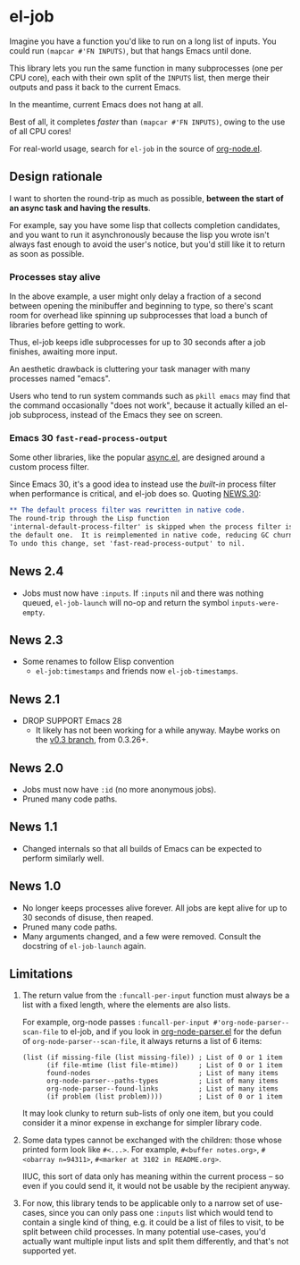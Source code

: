 # Copying and distribution of this file, with or without modification,
# are permitted in any medium without royalty provided the copyright
# notice and this notice are preserved.  This file is offered as-is,
# without any warranty.
#+HTML: <a href="https://repology.org/project/emacs%3Ael-job/versions"><img src="https://repology.org/badge/vertical-allrepos/emacs%3Ael-job.svg" alt="Packaging status"></a>
* el-job

Imagine you have a function you'd like to run on a long list of inputs.  You could run =(mapcar #'FN INPUTS)=, but that hangs Emacs until done.

This library lets you run the same function in many subprocesses (one per CPU core), each with their own split of the =INPUTS= list, then merge their outputs and pass it back to the current Emacs.

In the meantime, current Emacs does not hang at all.

Best of all, it completes /faster/ than =(mapcar #'FN INPUTS)=, owing to the use of all CPU cores!

For real-world usage, search for =el-job= in the source of [[https://github.com/meedstrom/org-node/blob/main/org-node.el][org-node.el]].

** Design rationale
I want to shorten the round-trip as much as possible, *between the start of an async task and having the results*.

For example, say you have some lisp that collects completion candidates, and you want to run it asynchronously because the lisp you wrote isn't always fast enough to avoid the user's notice, but you'd still like it to return as soon as possible.

*** Processes stay alive
In the above example, a user might only delay a fraction of a second between opening the minibuffer and beginning to type, so there's scant room for overhead like spinning up subprocesses that load a bunch of libraries before getting to work.

Thus, el-job keeps idle subprocesses for up to 30 seconds after a job finishes, awaiting more input.

An aesthetic drawback is cluttering your task manager with many processes named "emacs".

Users who tend to run system commands such as =pkill emacs= may find that the command occasionally "does not work", because it actually killed an el-job subprocess, instead of the Emacs they see on screen.

*** Emacs 30 =fast-read-process-output=
Some other libraries, like the popular [[https://github.com/jwiegley/emacs-async/][async.el]], are designed around a custom process filter.

Since Emacs 30, it's a good idea to instead use the /built-in/ process filter when performance is critical, and el-job does so.  Quoting [[https://github.com/emacs-mirror/emacs/blob/master/etc/NEWS.30][NEWS.30]]:

#+begin_src org
,** The default process filter was rewritten in native code.
The round-trip through the Lisp function
'internal-default-process-filter' is skipped when the process filter is
the default one.  It is reimplemented in native code, reducing GC churn.
To undo this change, set 'fast-read-process-output' to nil.
#+end_src


** News 2.4
- Jobs must now have =:inputs=.  If =:inputs= nil and there was nothing queued, =el-job-launch= will no-op and return the symbol =inputs-were-empty=.

** News 2.3
- Some renames to follow Elisp convention
  - =el-job:timestamps= and friends now =el-job-timestamps=.

** News 2.1
- DROP SUPPORT Emacs 28
  - It likely has not been working for a while anyway.  Maybe works on the [[https://github.com/meedstrom/el-job/tree/v0.3][v0.3 branch]], from 0.3.26+.

** News 2.0
- Jobs must now have =:id= (no more anonymous jobs).
- Pruned many code paths.

** News 1.1
- Changed internals so that all builds of Emacs can be expected to perform similarly well.

** News 1.0
- No longer keeps processes alive forever.  All jobs are kept alive for up to 30 seconds of disuse, then reaped.
- Pruned many code paths.
- Many arguments changed, and a few were removed.  Consult the docstring of =el-job-launch= again.

** Limitations

1. The return value from the =:funcall-per-input= function must always be a list with a fixed length, where the elements are also lists.

   For example, org-node passes =:funcall-per-input #'org-node-parser--scan-file= to el-job, and if you look in [[https://github.com/meedstrom/org-node/blob/main/org-node-parser.el][org-node-parser.el]] for the defun of =org-node-parser--scan-file=, it always returns a list of 6 items:

   #+begin_src elisp
   (list (if missing-file (list missing-file)) ; List of 0 or 1 item
         (if file-mtime (list file-mtime))     ; List of 0 or 1 item
         found-nodes                           ; List of many items
         org-node-parser--paths-types          ; List of many items
         org-node-parser--found-links          ; List of many items
         (if problem (list problem))))         ; List of 0 or 1 item
   #+end_src

   It may look clunky to return sub-lists of only one item, but you could consider it a minor expense in exchange for simpler library code.

2. Some data types cannot be exchanged with the children: those whose printed form look like =#<...>=.  For example, =#<buffer notes.org>=, =#<obarray n=94311>=, =#<marker at 3102 in README.org>=.

   IIUC, this sort of data only has meaning within the current process -- so even if you could send it, it would not be usable by the recipient anyway.

3. For now, this library tends to be applicable only to a narrow set of use-cases, since you can only pass one =:inputs= list which would tend to contain a single kind of thing, e.g. it could be a list of files to visit, to be split between child processes.  In many potential use-cases, you'd actually want multiple input lists and split them differently, and that's not supported yet.
